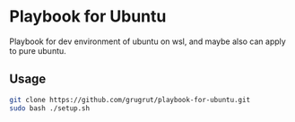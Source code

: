 * Playbook for Ubuntu
Playbook for dev environment of ubuntu on wsl, and maybe also can apply to pure ubuntu.

** Usage
#+BEGIN_SRC bash
git clone https://github.com/grugrut/playbook-for-ubuntu.git
sudo bash ./setup.sh
#+END_SRC
